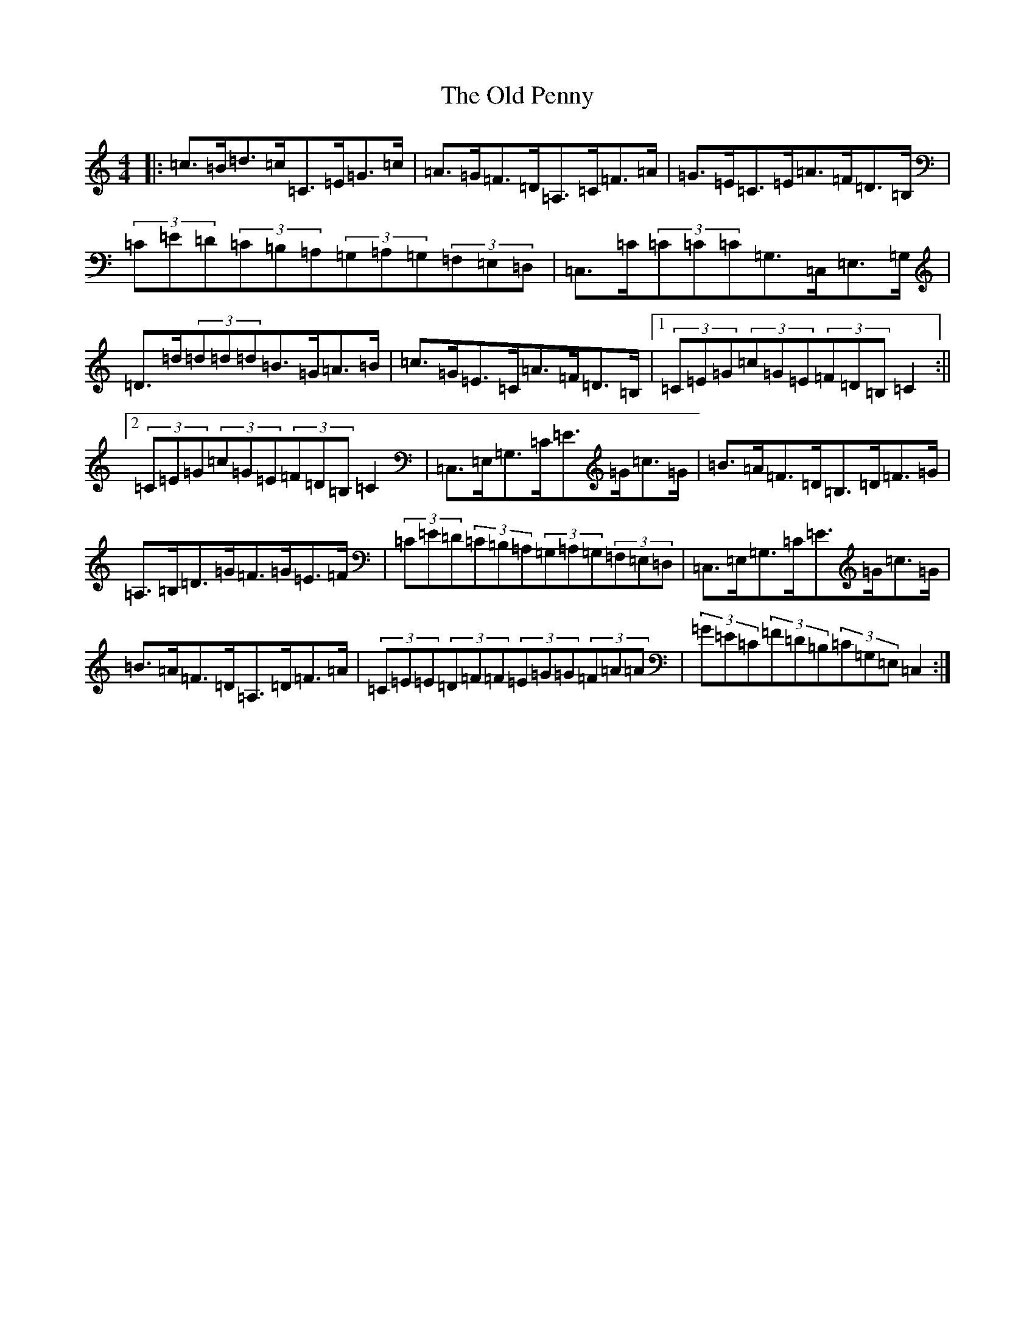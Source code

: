 X: 15993
T: Old Penny, The
S: https://thesession.org/tunes/4968#setting4968
R: hornpipe
M:4/4
L:1/8
K: C Major
|:=c>=B=d>=c=C>=E=G>=c|=A>=G=F>=D=A,>=C=F>=A|=G>=E=C>=E=A>=F=D>=B,|(3=C=E=D(3=C=B,=A,(3=G,=A,=G,(3=F,=E,=D,|=C,>=C(3=C=C=C=G,>=C,=E,>=G,|=D>=d(3=d=d=d=B>=G=A>=B|=c>=G=E>=C=A>=F=D>=B,|1(3=C=E=G(3=c=G=E(3=F=D=B,=C2:||2(3=C=E=G(3=c=G=E(3=F=D=B,=C2|=C,>=E,=G,>=C=E>=G=c>=G|=B>=A=F>=D=B,>=D=F>=G|=A,>=B,=D>=G=F>=G=E>=F|(3=C=E=D(3=C=B,=A,(3=G,=A,=G,(3=F,=E,=D,|=C,>=E,=G,>=C=E>=G=c>=G|=B>=A=F>=D=A,>=D=F>=A|(3=C=E=E(3=D=F=F(3=E=G=G(3=F=A=A|(3=G=E=C(3=F=D=B,(3=C=G,=E,=C,2:|